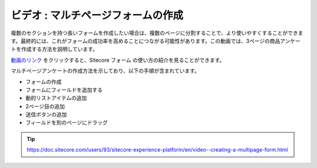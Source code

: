 ###################################
ビデオ : マルチページフォームの作成
###################################

複数のセクションを持つ長いフォームを作成したい場合は、複数のページに分割することで、より使いやすくすることができます。最終的には、これがフォームの成功率を高めることにつながる可能性があります。この動画では、3ページの商品アンケートを作成する方法を説明しています。

`動画のリンク <https://www.youtube.com/watch?v=BQBTEMf_s5A>`_ をクリックすると、Sitecore フォーム の使い方の紹介を見ることができます。

.. raw:: html

    <iframe width="560" height="315" src="https://www.youtube.com/embed/BQBTEMf_s5A" frameborder="0" allowfullscreen></iframe>


マルチページアンケートの作成方法を示しており、以下の手順が含まれています。

* フォームの作成
* フォームにフィールドを追加する
* 動的リストアイテムの追加
* 2ページ目の追加
* 送信ボタンの追加
* フィールドを別のページにドラッグ

.. tip:: https://doc.sitecore.com/users/93/sitecore-experience-platform/en/video--creating-a-multipage-form.html

